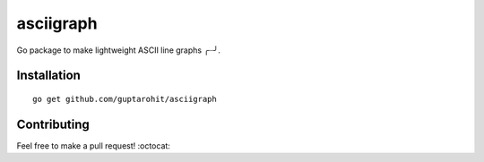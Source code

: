 .. -*-restructuredtext-*-

asciigraph
===========

.. image:: https://travis-ci.org/guptarohit/asciigraph.svg?branch=master
    :target: https://travis-ci.org/guptarohit/asciigraph
    :alt: Build status

.. image:: https://goreportcard.com/badge/github.com/guptarohit/asciigraph
    :target: https://goreportcard.com/report/github.com/guptarohit/asciigraph
    :alt: Go Report Card

.. image:: https://img.shields.io/badge/licence-BSD-blue.svg
    :target: https://github.com/guptarohit/asciigraph/blob/master/LICENSE
    :alt: License


Go package to make lightweight ASCII line graphs ╭┈╯.

.. image:: https://user-images.githubusercontent.com/7895001/41509956-b1b2b3d0-7279-11e8-9d19-d7dea17d5e44.png


Installation
------------

::

    go get github.com/guptarohit/asciigraph


Contributing
------------

Feel free to make a pull request! :octocat:
